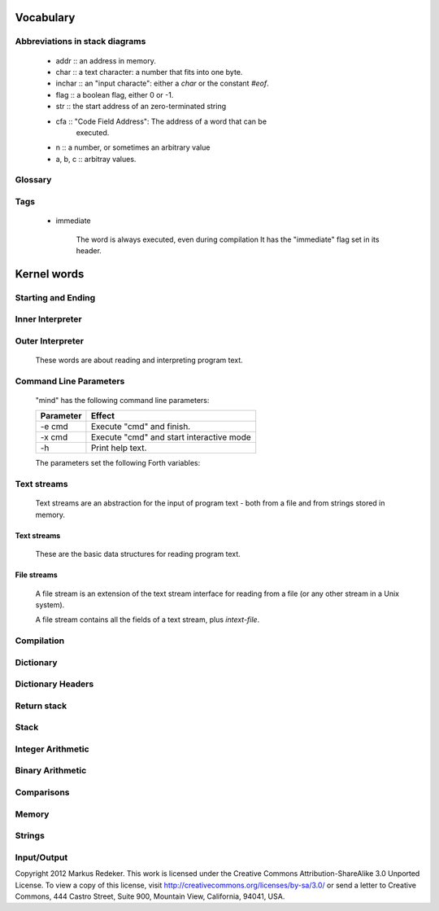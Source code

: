 Vocabulary
==========

Abbreviations in stack diagrams
-------------------------------

  - addr :: an address in memory.
  - char :: a text character: a number that fits into one byte.
  - inchar :: an "input characte": either a *char* or the constant `#eof`.
  - flag :: a boolean flag, either 0 or -1.
  - str :: the start address of an zero-terminated string
  - cfa :: "Code Field Address": The address of a word that can be
           executed.
  - n :: a number, or sometimes an arbitrary value
  - a, b, c :: arbitray values.

Glossary
--------

.. glossary::

   cell 
        A unit of memory large enough to store an integer or an
        address.
  
   CFA
        Code Field Address. This is the address of a word such that
        it can be executed.

   flag
        A boolean value. If a word returns a flag, it is either 0, for
        "false", or -1, for true. If a word accepts a flag, every
        value different from 0 is interpreted as "true".

   TOS
        Top of Stack.

   word
        (a) a Forth procedure,

	(b) a sequence of non-space characters surrounded by spaces.

   variable
        A memory region to store the value of one cell (unless another
        size is specified). If a word is called a variable, it returns
        the address of this region.

Tags
----

 - immediate

    The word is always executed, even during compilation
    It has the "immediate" flag set in its header.

Kernel words
============

Starting and Ending
-------------------

.. word:: boot

      Initialise the system completely and start the outer
      interpreter.

.. word:: abort

      Stop the interpretation of the currently read text stream and
      return to the interactive mode by executing `'abort`.

.. word:: 'abort		( -- addr )

      Variable that contains a word that does is called after an error
      has occured; it is expected to reset the parameter stack and the
      return stack and then to start an interactive prompt.

.. word:: bye

      Leave the Forth system immediately.

Inner Interpreter
-----------------

.. word:: noop

      Do nothing.

.. word:: ;;

      End the execution of the current word.

      - Source :: retroforth

.. word:: if;		( n -- )

      Leave the execution of the current word if the TOS is nonzero.

      - Source :: retroforth

.. word:: 0; 		( 0 -- | n -- n )

      If the TOS is zero, drop it and end the execution of the current
      word.

      - Source :: retroforth

.. word:: execute		( addr -- )

      Execute the word at addr.

Outer Interpreter
-----------------

    These words are about reading and interpreting program text.

.. word:: (interpret)	( addr -- )

      Search the string at *addr* in the dictionary and interpret or
      compile it, depending on the value of `state`.

.. word:: interpret

      Read one word from the input and execute or compile it,
      depending on the the value of `state`.

.. word:: word?		( -- addr )

      Contains a word that is executed when a string that cannot be
      found in the dictionary by `(interpret)`. At system startup, its
      value is `notfound`.

      The Forth word stored in `word` has the signature `--`; it
      expects the searched string at `here`.

.. word:: notfound

      This word is called by default if a word is not found in the
      dictionary. It prints an error message and closes the input
      file. The word that was searched for is expected as a string at
      `here`.

      This word is the value of `word?` at startup.

.. word:: parse-to		( addr str -- )

      Read a character sequence from the input stream and store it as
      a zero-terminated string at *addr*. The character sequence
      consists of characters not contained in the zero-terminated
      string at *str*. After reading, the reading position in the
      input stream is directly after the first character not contained
      in *str*.

.. word:: parse		( -- addr )

      Read a whitespace-terminated word from the input stream and
      return its address. Afterwards, the reading position in the
      input stream is directly behind the first space character
      *after* that word.

      Currently the parsed word is located directly at the end of the
      dictionary.

.. word:: \\ 							  :immediate:

      Start a comment that reaches to the end of the line.

.. word:: ( 							  :immediate:

      Start a comment that reaches to the next ")" symbol or to the
      end of the page. Note that brackets are not nested.

Command Line Parameters
-----------------------

    "mind" has the following command line parameters:

    +-----------+------------------------------------------+
    | Parameter | Effect                                   |
    +===========+==========================================+
    | -e cmd    | Execute "cmd" and finish.                |
    +-----------+------------------------------------------+
    | -x cmd    | Execute "cmd" and start interactive mode |
    +-----------+------------------------------------------+
    | -h        | Print help text.                         |
    +-----------+------------------------------------------+
        
    The parameters set the following Forth variables:

.. word:: start-command	( -- addr )

      Variable containing the address of a string that is set by the
      command options "-e" and "-x"; otherwise its value is 0.

      If the value of `start-command` is nonzero, then it contains a
      string that is executed after the file "start.mind" is read and
      before the system switches to interactive mode (if it does).

.. word:: interactive-mode	( -- addr )

      Variable containing a flag that is set to `false` by the command
      line options "-e". By default its value is `true`.

      If the value of `interactive-mode` is `true`, then "mind"
      switches to an interactive mode after startup.

Text streams
------------

    Text streams are an abstraction for the input of program text -
    both from a file and from strings stored in memory.

Text streams
^^^^^^^^^^^^

      These are the basic data structures for reading program text.

.. word:: >forward	( 'textstream -- addr )

      	The TOS contains the address of a textstream structure:
      	compute the address of its `forward` routine. The routine has
      	the signature ( stream -- ).

.. word:: >current@	( 'textstream -- addr )

      	The TOS contains the address of a textstream structure:
      	compute the address of its `current@` routine. The routine has
      	the signature ( stream -- char ).

.. word:: >eos		( 'textstream -- addr )

      	The TOS contains the address of a textstream structure: compute
      	the address of its `eos` routine. The routine has the signature
      	( stream -- bool ).

.. word:: >#eos		( 'textstream -- addr )

      	The TOS contains the address of a textstream structure: compute the
      	address of its `eos` field. The field is one cell wide and
      	contains the "end of stream" constant of this textstream.

.. word:: >line#		( 'textstream -- addr )

      	The TOS contains the address of a textstream structure: compute the
      	address of its `line#` field. The field is one cell wide and
      	contains the current line number of this textstream.

.. word:: /textstream	( -- n )
      	Number of bytes in a text stream structure.

.. word:: 'instream	( -- addr )

	Variable that contains the address of the current text stream.

File streams
^^^^^^^^^^^^

      A file stream is an extension of the text stream interface for
      reading from a file (or any other stream in a Unix system).

      A file stream contains all the fields of a text stream, plus
      `intext-file`.

.. word:: >intext-file	( 'filestream -- addr )

      	The TOS contains the address of a filestream structure:
      	compute the address of its `file` field. The field is one cell
      	wide and contains the underlying C file pointer (FILE*) for
      	this stream.

.. word:: >current	( 'filestream -- addr )

      	The TOS contains the address of a filestream structure:
      	compute the address of its `current` field. The field is one
      	cell wide and contains the last character read from the file
      	or the "end of file" constant.

.. word:: /filestream	( -- n )

      	Number of bytes in a file stream structure.

.. word:: file-forward	( stream -- )

      	Read one character from a file stream and store it in the
      	`current` field. `line#` is updated if the character is an
      	"end of line" symbol.

.. word:: file-current@	( stream -- char )

	Put the character at the current position of the file stream
	onto the stack.

.. word:: file-eof	( stream -- flag )

      	Test whether the end of the file stream is reached.

.. word:: forward		( stream -- )

      Read one character from the current stream. `line#` is updated
      if the character is an "end of line" symbol.

.. word:: current@		( stream -- char )

      Put the character at the current position of the current stream
      onto the stack.

.. word:: eos		( -- flag )

      Test whether the end of the current stream is reached.

.. word:: #eos		( -- inchar )

      The "end of stream" constant for the current stream.

.. word:: line#		( -- addr )

      Address of the current line number in the current stream. The
      first line of a file has the number 1.

.. word:: do-stream

      Execute the code in the current input stream.

Compilation
-----------

.. word:: [ 							  :immediate:

      Switch the interpreter to interpreting mode. All words are now
      executed.

.. word:: ]

      Switch the interpreter to compiling mode. All words are now
      compiled, except for those that are immediate.

.. word:: skip-whitespace

      Read from the current stream until the character at the current
      position is no longer an element of `whitespace`. If this is
      already the case, then do nothing.

.. word:: state		( -- addr )

      State of the compiler. If the value is zero, all words are
      interpreted; if it is nonzero, words are compiled and only those
      with an immediate flag are executed.

.. word:: branch

      Unconditional jump. The cell following this word contains the
      address of the jump target.

.. word:: 0branch		( n -- )

      Conditional jump. If *n* is zero, jump to the address in the
      next cell. If *n* is nonzero, continue with the execution of the
      word after the next cell.

.. word:: lit		( -- n )

      Push the content of the cell after this word onto the stack.

Dictionary
----------

.. word:: align

      Increment (if necessary) the content of `dp` so that it points
      to a valid address for a cell.

.. word:: allot		( n -- )

      Allocate n bytes at the end of the dictionary. (Afterwards, it
      may be no longer aligned.

.. word:: ,			( n -- )

      Align the dictionary and put the cell n at its end.

.. word:: c,		( b -- )

      Put the byte b at the end of the dictionary.

.. word:: ,"

      Read until the next `"` and put the resulting string at the end
      of the dictionary. The space character immediately after the
      word does not belong to the string.

.. word:: entry,		( str addr -- )

      Put a new entry at the end of the end of the dictionary. *str*
      is its name and addr is stored in its CFA field.

.. word:: latest		( -- addr )

      Variable for the address of the latest dictionary entry.

.. word:: dp		( -- addr )

      Dictionary Pointer. It contains the endpoint of the dictionary.

.. word:: here		( -- addr )

      Put the current value of the dictionary pointer onto the stack.

.. word:: (') 		( -- cfa )

      Read a word from the input and return its CFA. If it is not
      found, return 0.

.. word:: (find)		( addr -- cfa )

      Search the string at addr in the dictionary and return its CFA.
      If it is not found, return 0.

Dictionary Headers
------------------

.. word:: ^docol

.. word:: ^dodefer

.. word:: ^dovar

.. word:: ^dodoes

.. word:: link>

.. word:: flags@

.. word:: flags!

.. word:: >name

.. word:: >doer

.. word:: #immediate

Return stack
------------

.. word:: rdrop

      Remove the top value of the return stack.

.. word:: >r		( n -- )

      Move the TOS to the top of the return stack.

.. word:: r>		( -- n )

      Move the top of the return stack to the TOS.

.. word:: >rr		( n -- )

      Move the TOS to the second position of the return stack.

      - Source :: Reva

.. word:: rr>		( -- n )

      Move the second entry of the return stack to the TOS.

      - Source :: Reva

.. word:: r@		( -- n )

      Copy the top of the return stack to the TOS.

.. word:: r0		( -- addr )

      Variable for the position of the return stack pointer when the
      stack is empty

Stack
-----

.. word:: drop		( a -- )

.. word:: nip		( a b -- b )

.. word:: 2drop		( a b -- )

.. word:: ?dup		( 0 -- 0 | n -- n n )

      Duplicate the TOS only if it is nonzero

.. word:: dup		( a -- a a )

.. word:: over		( a b -- a b a )

.. word:: under		( a b -- b a b )

.. word:: swap		( a b -- b a )

.. word:: rot		( a b c -- b c a )

.. word:: -rot		( a b c -- c a b )

.. word:: sp@		( -- addr )

      Get the value of the stack pointer. `sp@ @` is equivalent to `dup`.

.. word:: sp!		( addr -- )
      Make *addr* the new value of the stack pointer.

.. word:: s0		( -- addr )

      Variable for the position of the stack pointer when the stack is
      empty

Integer Arithmetic
------------------

.. word:: 0			( -- 0 )

      This and other numbers are defined as Forth words to shorten the
      compiled code and to make the bootstrapping of the language
      easier.

.. word:: 1			( -- 1 )

.. word:: -1		( -- -1 )

.. word:: 2			( -- 2 )

.. word:: 1+		( n -- n' )

      Add 1 to the TOS.

.. word:: 1-		( n -- n' )

      Subtract 1 from the TOS.

.. word:: 2*		( n -- n' )

      Multiplication with 2, as signed integer.

.. word:: 2/		( n -- n' )

      Division by 2, as signed integer.

.. word:: -			( n1 n2 -- n3 )

      Compute the difference n1 - n2.

.. word:: +			( n1 n2 -- n3 )

      Compute the sum of n1 and n2.

.. word:: *			( n1 n2 -- n3 )

      Compute the product of n1 and n2

.. word:: /			( n1 n2 -- n3 )

      Compute the quotient n1 / n2 as integer.

      Currently this is C arithmetics, with rounding towards 0. (It
      may be changed later.)

.. word:: mod		( n1 n2 -- n3 )

      Compute n1 mod n2

.. word:: /mod		( n1 n2 -- quot rem )

      *quot* is n1 / n2 and *rem* is n1 mod n2.

.. word:: u*		( n1 n2 -- n3 )

      Product of n1 and n2 as unsigned integers.

.. word:: u/		( n1 n2 -- n3 )

      Quotient of n1 and n2 as unsigned integer.

.. word:: abs		( n -- u )

      Compute the absolute value

Binary Arithmetic
-----------------

.. word:: false		( -- flag )

      Boolean flag for false,

.. word:: true		( -- flag )

      Boolean flag for true.

.. word:: or		( n1 n2 -- n3 )

      Bitwise "or" of n1 and n2.

.. word:: and		( n1 n2 -- n3 )

      Bitwise "and" of n1 and n2.

.. word:: xor		( n1 n2 -- n3 )

      Bitwise exclusive "or" of n1 and n2.

.. word:: invert		( n1 -- n2 )

      Bitwise nagation of the TOS.

Comparisons
-----------

.. word:: =			( n1 n2 -- flag )

      Test whether n1 and n2 are equal.

.. word:: <>		( n1 n2 -- flag )

      Test whether n1 and n2 are unequal.

.. word:: 0=		( n -- flag )

      Test whether the TOS is equal to 0. (This also inverts boolean
      flags.)

.. word:: 0<		( n -- flag )

      Test whether TOS < 0

.. word:: 0>		( n -- flag )

      Test whether TOS > 0

.. word:: <			( n1 n2 -- flag )

      Test whether n1 < n2.

.. word:: <=		( n1 n2 -- flag )

      Test whether n1 <= n2.

.. word:: >			( n1 n2 -- flag )

      Test whether n1 > n2.

.. word:: >=		( n1 n2 -- flag )

      Test whether n1 >= n2.

.. word:: u<		( n1 n2 -- flag )

      Test whether n1 < n2 as unsigned integers.

.. word:: u<=		( n1 n2 -- flag )

      Test whether n1 <= n2 as unsigned integers.

.. word:: u>		( n1 n2 -- flag )

      Test whether n1 > n2 as unsigned integers.

.. word:: u>=		( n1 n2 -- flag )

      Test whether n1 >= n2 as unsigned integers.

.. word:: within		( n n0 n1 -- flag )

      True if n0 <= n <= n1. The sequence of integers is here viewed
      as cyclic; the word works therefore with unsigned integers as
      well as with signed ones.

Memory
------

.. word:: @			( addr -- n )

      Fetch the cell at *addr*.

.. word:: c@		( addr -- n )

      Fetch the byte at *addr*.

.. word:: !			( n addr -- )

      Store one cell at *addr*.

.. word:: +!		( n addr -- )

      Add *n* to the cell at *addr*.

.. word:: c!		( n addr -- )

      Store one byte at *addr*.

.. word:: malloc		( n -- addr )

      Allocate *n* bytes of memory and return its address. Return 0 if
      the allocation fails.

.. word:: free		( addr -- )

      Free the memory space at *addr*, which must have been allocated
      by `malloc`.

.. word:: cells		( n1 -- n2 )

      Compute the number of bytes used by *n1* cells.

.. word:: cell+		( addr1 -- addr2 )

      Increment the TOS by the size of one cell.

.. word:: cell-		( addr1 -- addr2 )

      Decrement the TOS by the size of one cell.

Strings
-------

.. word:: append		( addr char -- addr' )

      Store *char* at *addr* and add 1 to *addr*. This word can be
      used to build incrementally a string in memory.

.. word:: strlen		( addr -- n )

      Return the length of the string starting at *addr*, without the
      trailing 0 byte.

.. word:: strchr		( str char -- addr )

      If *char* is contained in *str*, then return the position of its
      first occurrence. Othewise return 0.

.. word:: bl		( -- char )
      Code for the "blank" character.

      - Source :: Forth 83

.. word:: #eol		( -- char )

      Code for the "end of line" character.

.. word:: #eof		( -- inchar )

      Code for the "end of file" constant (which is *not* a character)

.. word:: whitespace	( -- str )

      Zero-terminated string that contains all the characters that are
      viewed as whitespace by Mind.

Input/Output
------------

.. word:: emit		( n -- )

      Send the character with number *n* to the output.

.. word:: type		( addr n -- )

      Send the sequence of characters of length *n* starting at *addr*
      to the output.

.. word:: puts		( addr -- )

      Send the zero-terminated string beginning at *addr* to the
      output.

.. word:: gets		( addr n -- str )

      An interface to the function `fgets()` from libc.

      The word reads characters from standard input until a return
      character is encountered or *n* - 1 characters are read. A
      zero-terminated string with these characters is created at
      *addr*. The string contains the terminating end-of-line
      character, if one has been typed.

      If no characters could be read from standard input because the
      standard input is in an end-of-file state, the return value is
      0, and nothing is written to the buffer at *addr*, not even a
      terminating zero.

.. word:: accept		( addr n -- n' )

      Read a line from the standard input and store it as a
      zero-terminated string with maximal length *n* in the buffer at
      *addr*. The buffer must therefore be at least *n* + 1 bytes
      wide. A line ends if the maximal number of characters is read, a
      return character is encountered, or the input stream has ended.
      If a return has been typed, it is not part of the string.

      The return value is the number of bytes actually read.

      - Source :: Reva, ANSI. Modified for zero-terminated strings.

.. word:: .(

      Print the characters that follow this word in the input file to
      the output, until the next ")". The closing bracket is not
      printed.

.. word:: cr

      Begin a new output line.

.. word:: uh.		( addr -- )

      Print the TOS as unsigned hexadecimal number, followed by a space.


Copyright 2012 Markus Redeker. This work is licensed under the Creative
Commons Attribution-ShareAlike 3.0 Unported License. To view a copy of
this license, visit http://creativecommons.org/licenses/by-sa/3.0/ or
send a letter to Creative Commons, 444 Castro Street, Suite 900,
Mountain View, California, 94041, USA.
